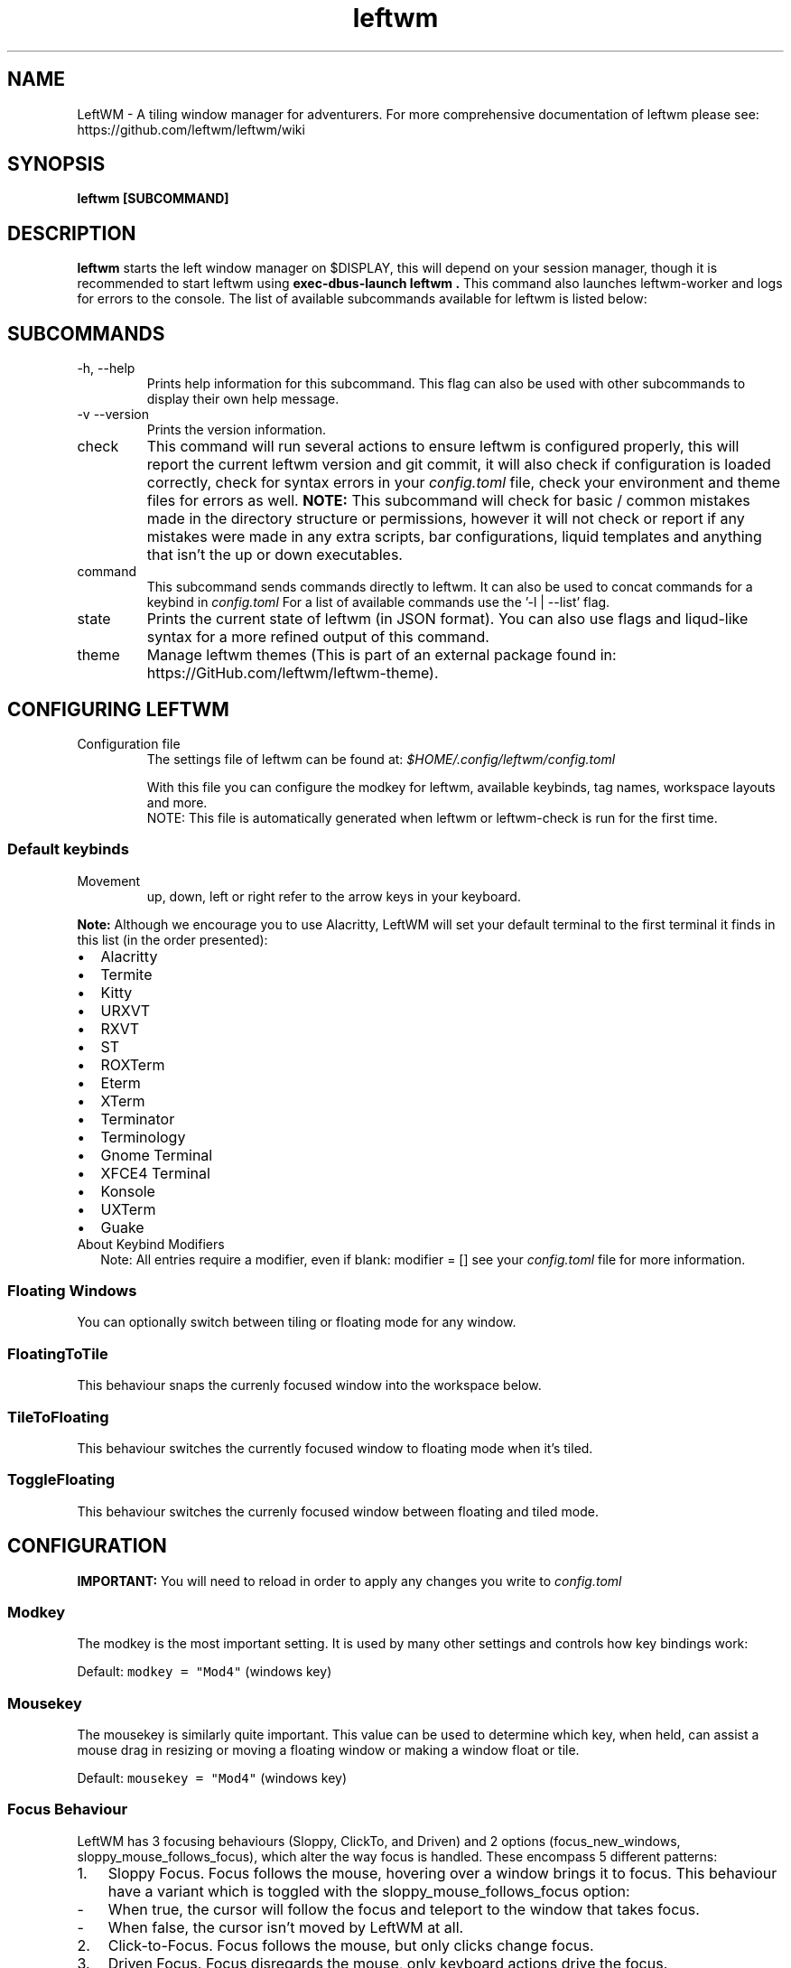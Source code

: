.\" Process this file with
.\" File taken from BSD mandoc template.
.\"
.TH leftwm 1 Gnu/Linux "User Manuals"
.SH NAME
LeftWM \- A tiling window manager for adventurers. For more comprehensive documentation of leftwm please see: https://github.com/leftwm/leftwm/wiki
.SH SYNOPSIS
.B leftwm [SUBCOMMAND]
.SH DESCRIPTION
.B leftwm
starts the left window manager on $DISPLAY, this will depend on your session manager, though it is recommended to start leftwm using
.B "exec-dbus-launch leftwm".
This command also launches leftwm-worker and logs for errors to the console.
The list of available subcommands available for leftwm is listed below:
.SH SUBCOMMANDS
.IP "-h, --help"
Prints help information for this subcommand. This flag can also be used with other subcommands to display their own help message.
.IP "-v --version"
Prints the version information.
.IP "check"
This command will run several actions to ensure leftwm is configured properly, this will report the current leftwm version and git commit, it will also check if configuration is loaded correctly, check for syntax errors in your
.I config.toml
file, check your environment and theme files for errors as well.
.B "NOTE:"
This subcommand will check for basic / common mistakes made in the directory structure or permissions, however it will not check or report if any mistakes were made in any extra scripts, bar configurations, liquid templates and anything that isn't the up or down executables.
.IP "command"
This subcommand sends commands directly to leftwm. It can also be used to concat commands for a keybind in
.I config.toml
For a list of available commands use the '-l | --list' flag.
.IP "state"
Prints the current state of leftwm (in JSON format). You can also use flags and liqud-like syntax for a more refined output of this command.
.IP "theme"
Manage leftwm themes (This is part of an external package found in: https://GitHub.com/leftwm/leftwm-theme).
.SH CONFIGURING LEFTWM
.IP "Configuration file"
The settings file of leftwm can be found at:
.I $HOME/.config/leftwm/config.toml
.IP
With this file you can configure the modkey for leftwm, available keybinds, tag names, workspace layouts and more.
.RS
NOTE: This file is automatically generated when leftwm or leftwm-check is run for the first time.
.SS Default keybinds
.IP "Movement"
 up, down, left or right refer to the arrow keys in your keyboard.
.TS
tab(;);
l l.
Keybinding;Description
_
Mod + (1-9) ; Switch to a desktop/tag
Mod + Shift + (1-9) ; Move the focused window to desktop/tag
Mod + W ; Switch the desktops for each screen. Desktops [1][2] changes to [2][1]
Mod + Shift + W ; Move window to the other desktop
Mod + (up or down) ; Focus on the different windows in the current workspace
Mod + Shift + (up or down) ; Move the different windows in the current workspace
Mod + Enter ; Move selected window to the top of the stack in the current workspace
Mod + Ctrl + (up or down) ; Switch between different layouts
Mod + Shift + (left or right) ; Switch between different workspaces
Mod + Shift + Enter ; Open a terminal
Mod + Ctrl + L ; Lock the screen
Mod + Shift + X ; Exit LeftWM
Mod + Shift + Q ; Close the current window
Mod + Shift + R ; Reload LeftWM and its config
Mod + p ; Use dmenu to start application
.TE
.PP
.B Note:
Although we encourage you to use Alacritty, LeftWM will set your default terminal to the first terminal it finds in this list (in the order presented):
.IP \[bu] 2
Alacritty
.IP \[bu] 2
Termite
.IP \[bu] 2
Kitty
.IP \[bu] 2
URXVT
.IP \[bu] 2
RXVT
.IP \[bu] 2
ST
.IP \[bu] 2
ROXTerm
.IP \[bu] 2
Eterm
.IP \[bu] 2
XTerm
.IP \[bu] 2
Terminator
.IP \[bu] 2
Terminology
.IP \[bu] 2
Gnome Terminal
.IP \[bu] 2
XFCE4 Terminal
.IP \[bu] 2
Konsole
.IP \[bu] 2
UXTerm
.IP \[bu] 2
Guake

.IP "About Keybind Modifiers"
Note: All entries require a modifier, even if blank: modifier = []
see your
.I
config.toml
file for more information.

.SS Floating Windows
.PP
You can optionally switch between tiling or floating mode for any
window.
.PP
.TS
tab(;);
l l.

Keybinding;Description
_
Mod + MouseDrag ; Switch a tiled window to floating mode
Mod + RightMouseDrag ; Resize a window
Drag window to a workspace edge ; Switch a floating window to tiling mode
.TE
.SS FloatingToTile
This behaviour snaps the currenly focused window into the workspace below.
.SS TileToFloating
This behaviour switches the currently focused window to floating mode when it's tiled.
.SS ToggleFloating
This behaviour switches the currenly focused window between floating and tiled mode.

.\" Configuration section\"
.SH CONFIGURATION
.B IMPORTANT:
You will need to reload in order to apply any changes you write to
.I config.toml

.SS Modkey
.PP
The modkey is the most important setting.
It is used by many other settings and controls how key bindings work:
.PP
Default: \f[C]modkey = \[dq]Mod4\[dq]\f[R] (windows key)
.SS Mousekey
.PP
The mousekey is similarly quite important.
This value can be used to determine which key, when held, can assist a
mouse drag in resizing or moving a floating window or making a window
float or tile.
.PP
Default: \f[C]mousekey = \[dq]Mod4\[dq]\f[R] (windows key)
.SS Focus Behaviour
.PP
LeftWM has 3 focusing behaviours (Sloppy, ClickTo, and Driven) and
2 options (focus_new_windows, sloppy_mouse_follows_focus), which alter the way focus is handled.
These encompass 5 different patterns:
.IP "1." 3
Sloppy Focus.
Focus follows the mouse, hovering over a window brings it to focus.
This behaviour have a variant which is toggled with the sloppy_mouse_follows_focus option:
.IP "-" 4
When true, the cursor will follow the focus and teleport to the window that takes focus.
.IP "-" 4
When false, the cursor isn't moved by LeftWM at all.
.IP "2." 3
Click-to-Focus.
Focus follows the mouse, but only clicks change focus.
.IP "3." 3
Driven Focus.
Focus disregards the mouse, only keyboard actions drive the focus.
.PP
Default:
.IP
.nf
\f[C]
focus_behaviour = \[dq]Sloppy\[dq] # Can be Sloppy, ClickTo, or Driven
focus_new_windows = true
sloppy_mouse_follows_focus = true # Only active with the Sloppy behaviour
\f[R]
.fi
.SS Layouts
.PP
Leftwm supports variety of layouts, which define the way that windows are tiled in the workspace
.PP
Default layouts:
.IP
.nf
\f[C]
layouts = [
    \[dq]MainAndDeck\[dq],
    \[dq]MainAndVertStack\[dq],
    \[dq]MainAndHorizontalStack\[dq],
    \[dq]GridHorizontal\[dq],
    \[dq]EvenHorizontal\[dq],
    \[dq]EvenVertical\[dq],
    \[dq]Fibonacci\[dq],
    \[dq]CenterMain\[dq],
    \[dq]CenterMainBalanced\[dq],
    \[dq]CenterMainFluid\[dq],
    \[dq]Monocle\[dq],
    \[dq]RightWiderLeftStack\[dq],
    \[dq]LeftWiderRightStack\[dq],
]
\f[R]
.fi

.SS Workspaces
.PP
Workspaces are how you view tags (desktops).
A workspace is an area on a screen or most likely the whole screen.
in this areas you can view a given tag.
.PP
Default: \f[C]workspaces = []\f[R] (one workspace per screen)
.PP
Example (two workspaces on a single ultrawide):
.IP
.nf
\f[C]
[[workspaces]]
y = 0
x = 0
height = 1440
width = 1720
\f[R]
.fi
.IP
.nf
\f[C]
[[workspaces]]
y = 0
x = 1720
height = 1440
width = 1720
\f[R]
.fi
.PP
Or with short syntax:
.IP
.nf
\f[C]
workspaces = [
    { y = 0, x = 0, height = 1440, width = 1720 },
    { y = 0, x = 1720, height = 1440, width = 1720 },
]
\f[R]
.fi
.PP
Workspaces can also be applied to a specific screen by using the output field. If this field is used, all size-related fields get relative to the output's position. You can set multiple workspaces per screen.
.PP
If you only set per-screen workspaces, unassigned screens will be automatically given a workspace.
.PP
You can get the output names by running xrandr in your terminal.
.PP
Again the example for an ultra-wide screen, splitting workspaces by substracting half the width:
.IP
.nf
\f[C]
workspaces: [
    { output: "HDMI-1", y: 0, x: 0, height: 1440, width: -1720 },
    { output: "HDMI-1", y: 0, x: 1720, height: 1440, width: -1720 },
]
\f[R]
.fi
.SS Tags
.PP
Tags are the names of the virtual desktops where windows live.
In other window managers these are sometimes just called desktops.
You can rename them to any unicode string including symbols/icons from
popular icon libraries such as font-awesome.
.PP
Default:
\f[C]tags = [\[dq]1\[dq], \[dq]2\[dq], \[dq]3\[dq], \[dq]4\[dq], \[dq]5\[dq], \[dq]6\[dq], \[dq]7\[dq], \[dq]8\[dq], \[dq]9\[dq]]\f[R]


.SH BUGS
If you find any bugs or functionality issues please report them on Github: https://github.com/leftwm/leftwm/issues
.SH AUTHORS
The LeftWM Development Team.
.SH COPYRIGHT
2021 - LeftWM
